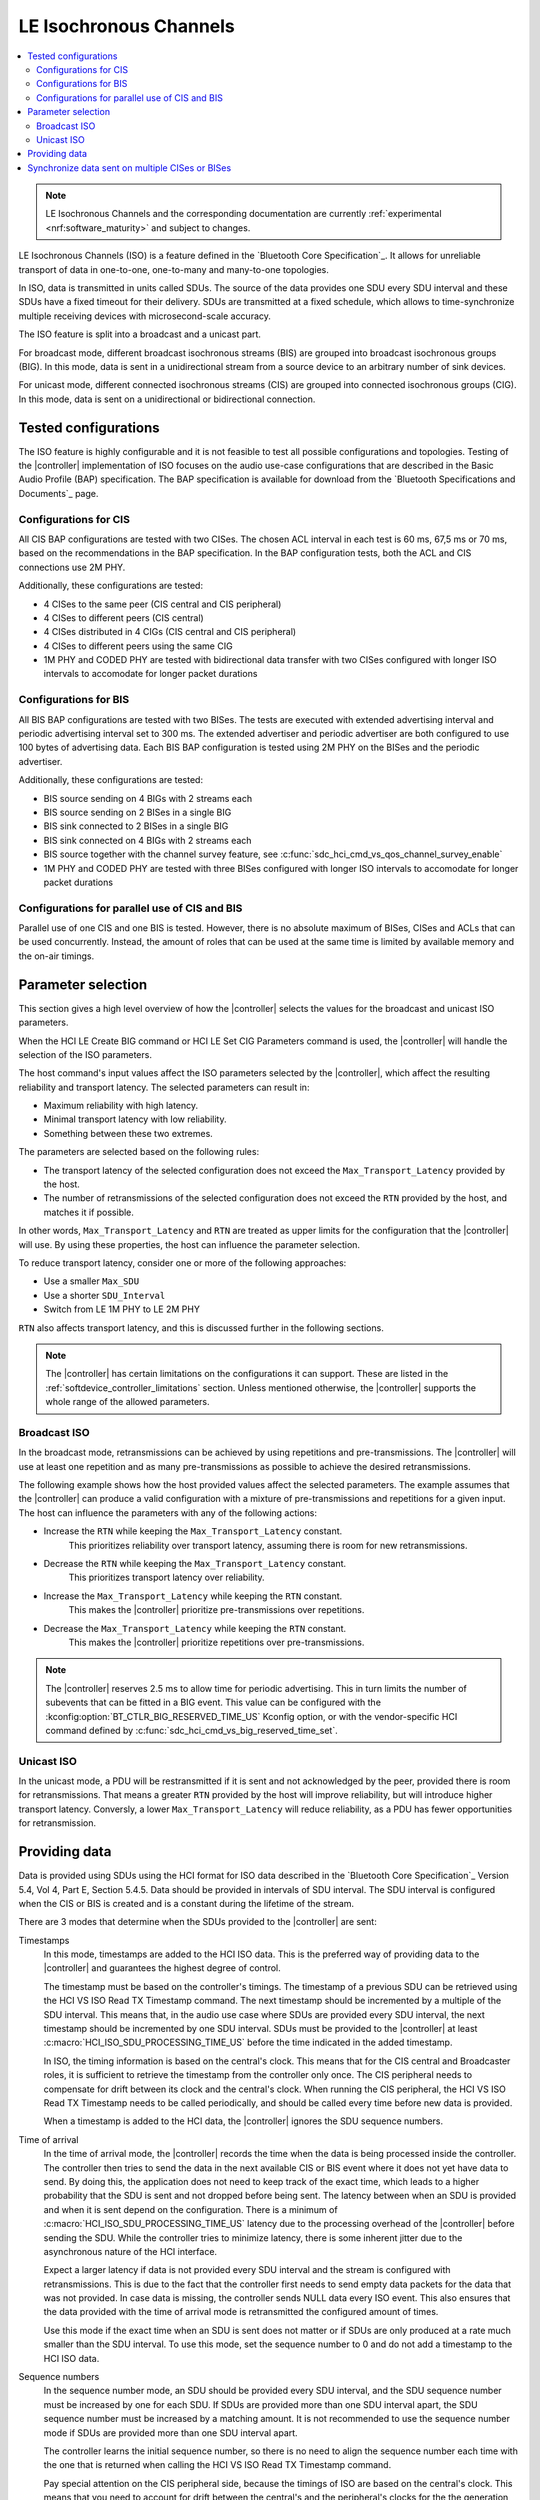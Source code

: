 .. _softdevice_controller_iso:

LE Isochronous Channels
#######################

.. contents::
   :local:
   :depth: 2

.. note::
   LE Isochronous Channels and the corresponding documentation are currently :ref:`experimental <nrf:software_maturity>` and subject to changes.

LE Isochronous Channels (ISO) is a feature defined in the `Bluetooth Core Specification`_.
It allows for unreliable transport of data in one-to-one, one-to-many and many-to-one topologies.

In ISO, data is transmitted in units called SDUs.
The source of the data provides one SDU every SDU interval and these SDUs have a fixed timeout for their delivery.
SDUs are transmitted at a fixed schedule, which allows to time-synchronize multiple receiving devices with microsecond-scale accuracy.

The ISO feature is split into a broadcast and a unicast part.

For broadcast mode, different broadcast isochronous streams (BIS) are grouped into broadcast isochronous groups (BIG).
In this mode, data is sent in a unidirectional stream from a source device to an arbitrary number of sink devices.

For unicast mode, different connected isochronous streams (CIS) are grouped into connected isochronous groups (CIG).
In this mode, data is sent on a unidirectional or bidirectional connection.


Tested configurations
*********************

The ISO feature is highly configurable and it is not feasible to test all possible configurations and topologies.
Testing of the |controller| implementation of ISO focuses on the audio use-case configurations that are described in the Basic Audio Profile (BAP) specification.
The BAP specification is available for download from the `Bluetooth Specifications and Documents`_ page.

Configurations for CIS
----------------------

All CIS BAP configurations are tested with two CISes.
The chosen ACL interval in each test is 60 ms, 67,5 ms or 70 ms, based on the recommendations in the BAP specification.
In the BAP configuration tests, both the ACL and CIS connections use 2M PHY.

Additionally, these configurations are tested:

* 4 CISes to the same peer (CIS central and CIS peripheral)
* 4 CISes to different peers (CIS central)
* 4 CISes distributed in 4 CIGs (CIS central and CIS peripheral)
* 4 CISes to different peers using the same CIG
* 1M PHY and CODED PHY are tested with bidirectional data transfer with two CISes configured with longer ISO intervals to accomodate for longer packet durations

Configurations for BIS
----------------------

All BIS BAP configurations are tested with two BISes.
The tests are executed with extended advertising interval and periodic advertising interval set to 300 ms.
The extended advertiser and periodic advertiser are both configured to use 100 bytes of advertising data.
Each BIS BAP configuration is tested using 2M PHY on the BISes and the periodic advertiser.

Additionally, these configurations are tested:

* BIS source sending on 4 BIGs with 2 streams each
* BIS source sending on 2 BISes in a single BIG
* BIS sink connected to 2 BISes in a single BIG
* BIS sink connected on 4 BIGs with 2 streams each
* BIS source together with the channel survey feature, see :c:func:`sdc_hci_cmd_vs_qos_channel_survey_enable`
* 1M PHY and CODED PHY are tested with three BISes configured with longer ISO intervals to accomodate for longer packet durations

Configurations for parallel use of CIS and BIS
----------------------------------------------

Parallel use of one CIS and one BIS is tested.
However, there is no absolute maximum of BISes, CISes and ACLs that can be used concurrently.
Instead, the amount of roles that can be used at the same time is limited by available memory and the on-air timings.
​

Parameter selection
*******************

This section gives a high level overview of how the |controller| selects the values for the broadcast and unicast ISO parameters.

When the HCI LE Create BIG command or HCI LE Set CIG Parameters command is used, the |controller| will handle the selection of the ISO parameters.

The host command's input values affect the ISO parameters selected by the |controller|, which affect the resulting reliability and transport latency.
The selected parameters can result in:

* Maximum reliability with high latency.
* Minimal transport latency with low reliability.
* Something between these two extremes.

The parameters are selected based on the following rules:

* The transport latency of the selected configuration does not exceed the ``Max_Transport_Latency`` provided by the host.
* The number of retransmissions of the selected configuration does not exceed the ``RTN`` provided by the host, and matches it if possible.

In other words, ``Max_Transport_Latency`` and ``RTN`` are treated as upper limits for the configuration that the |controller| will use.
By using these properties, the host can influence the parameter selection.

To reduce transport latency, consider one or more of the following approaches:

* Use a smaller ``Max_SDU``
* Use a shorter ``SDU_Interval``
* Switch from LE 1M PHY to LE 2M PHY

``RTN`` also affects transport latency, and this is discussed further in the following sections.

.. note::
   The |controller| has certain limitations on the configurations it can support.
   These are listed in the :ref:`softdevice_controller_limitations` section.
   Unless mentioned otherwise, the |controller| supports the whole range of the allowed parameters.

Broadcast ISO
-------------

In the broadcast mode, retransmissions can be achieved by using repetitions and pre-transmissions.
The |controller| will use at least one repetition and as many pre-transmissions as possible to achieve the desired retransmissions.

The following example shows how the host provided values affect the selected parameters.
The example assumes that the |controller| can produce a valid configuration with a mixture of pre-transmissions and repetitions for a given input.
The host can influence the parameters with any of the following actions:

* Increase the ``RTN`` while keeping the ``Max_Transport_Latency`` constant.
   This prioritizes reliability over transport latency, assuming there is room for new retransmissions.
* Decrease the ``RTN`` while keeping the ``Max_Transport_Latency`` constant.
   This prioritizes transport latency over reliability.
* Increase the ``Max_Transport_Latency`` while keeping the ``RTN`` constant.
   This makes the |controller| prioritize pre-transmissions over repetitions.
* Decrease the ``Max_Transport_Latency`` while keeping the ``RTN`` constant.
   This makes the |controller| prioritize repetitions over pre-transmissions.

.. note::
   The |controller| reserves 2.5 ms to allow time for periodic advertising.
   This in turn limits the number of subevents that can be fitted in a BIG event.
   This value can be configured with the :kconfig:option:`BT_CTLR_BIG_RESERVED_TIME_US` Kconfig option, or with the vendor-specific HCI command defined by :c:func:`sdc_hci_cmd_vs_big_reserved_time_set`.

Unicast ISO
-----------

In the unicast mode, a PDU will be restransmitted if it is sent and not acknowledged by the peer, provided there is room for retransmissions.
That means a greater ``RTN`` provided by the host will improve reliability, but will introduce higher transport latency.
Conversly, a lower ``Max_Transport_Latency`` will reduce reliability, as a PDU has fewer opportunities for retransmission.

.. _iso_providing_data:

Providing data
**************

Data is provided using SDUs using the HCI format for ISO data described in the `Bluetooth Core Specification`_ Version 5.4, Vol 4, Part E, Section 5.4.5.
Data should be provided in intervals of SDU interval.
The SDU interval is configured when the CIS or BIS is created and is a constant during the lifetime of the stream.

There are 3 modes that determine when the SDUs provided to the |controller| are sent:

Timestamps
   In this mode, timestamps are added to the HCI ISO data.
   This is the preferred way of providing data to the |controller| and guarantees the highest degree of control.

   The timestamp must be based on the controller's timings.
   The timestamp of a previous SDU can be retrieved using the HCI VS ISO Read TX Timestamp command.
   The next timestamp should be incremented by a multiple of the SDU interval.
   This means that, in the audio use case where SDUs are provided every SDU interval, the next timestamp should be incremented by one SDU interval.
   SDUs must be provided to the |controller| at least :c:macro:`HCI_ISO_SDU_PROCESSING_TIME_US` before the time indicated in the added timestamp.

   In ISO, the timing information is based on the central's clock.
   This means that for the CIS central and Broadcaster roles, it is sufficient to retrieve the timestamp from the controller only once.
   The CIS peripheral needs to compensate for drift between its clock and the central's clock.
   When running the CIS peripheral, the HCI VS ISO Read TX Timestamp needs to be called periodically, and should be called every time before new data is provided.

   When a timestamp is added to the HCI data, the |controller| ignores the SDU sequence numbers.

Time of arrival
   In the time of arrival mode, the |controller| records the time when the data is being processed inside the controller.
   The controller then tries to send the data in the next available CIS or BIS event where it does not yet have data to send.
   By doing this, the application does not need to keep track of the exact time, which leads to a higher probability that the SDU is sent and not dropped before being sent.
   The latency between when an SDU is provided and when it is sent depend on the configuration.
   There is a minimum of :c:macro:`HCI_ISO_SDU_PROCESSING_TIME_US` latency due to the processing overhead of the |controller| before sending the SDU.
   While the controller tries to minimize latency, there is some inherent jitter due to the asynchronous nature of the HCI interface.

   Expect a larger latency if data is not provided every SDU interval and the stream is configured with retransmissions.
   This is due to the fact that the controller first needs to send empty data packets for the data that was not provided.
   In case data is missing, the controller sends NULL data every ISO event.
   This also ensures that the data provided with the time of arrival mode is retransmitted the configured amount of times.

   Use this mode if the exact time when an SDU is sent does not matter or if SDUs are only produced at a rate much smaller than the SDU interval.
   To use this mode, set the sequence number to 0 and do not add a timestamp to the HCI ISO data.

Sequence numbers
   In the sequence number mode, an SDU should be provided every SDU interval, and the SDU sequence number must be increased by one for each SDU.
   If SDUs are provided more than one SDU interval apart, the SDU sequence number must be increased by a matching amount.
   It is not recommended to use the sequence number mode if SDUs are provided more than one SDU interval apart.

   The controller learns the initial sequence number, so there is no need to align the sequence number each time with the one that is returned when calling the HCI VS ISO Read TX Timestamp command.

   Pay special attention on the CIS peripheral side, because the timings of ISO are based on the central's clock.
   This means that you need to account for drift between the central's and the peripheral's clocks for the the generation of SDUs.
   To do this, use the HCI VS ISO Read TX Timestamp command.
   The command provides a timestamp corresponding to the last possible point in time that the previous SDU could have been provided.
   When combined with the SDU interval, this gives an indication of the last possible time when an SDU can be provided.

   Due to the asynchronous nature of the HCI interface, even small jitter or drift can lead to an SDU being provided too late.
   In that case, the data might be dropped or only transmitted as a retransmission.

   If the provided sequence number does not make sense, the |controller| falls back to the time of arrival mode.

   To use this mode, set the sequence number field and do not add a timestamp to the HCI ISO data.


Synchronize data sent on multiple CISes or BISes
************************************************

The LE Isochronous Channels feature allows SDUs to be sent in a way that multiple receivers can process this data synchronously.
An example use case of this is playback of music that needs to be time-synchronized between a left and a right channel.
The application needs to inform the |controller| which SDUs should be time-synchronized on the receivers.

The recommended way to provide this information is using the timestamps mode.
Using the same timestamp for multiple SDUs guarantees that the SDUs are time-synchronized.
Synchronization can not be reliably achieved using the time of arrival method.
See the :ref:`iso_providing_data` section for more information.

The following logical flow demonstrates how to send time-synchronized SDUs on multiple CISes or BISes:

1. Provide the controller with an SDU for one of the CISes or BISes using the time of arrival method.
#. Issue the HCI VS ISO Read TX Timestamp command on the CIS or BIS where the SDU was sent.
   The command obtains the timestamp that was assigned to that SDU.
#. Provide the controller with the SDUs for the remaining CISes or BISes using the timestamp method with the obtained timestamp.

.. note::
   Providing the same sequence number to different CISes or BISes does not time-synchronize the provided SDUs.

Only SDUs sent in the same CIG or BIG can be time-synchronized.
